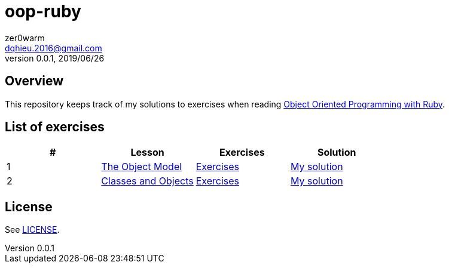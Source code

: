 = oop-ruby
zer0warm <dqhieu.2016@gmail.com>
v0.0.1, 2019/06/26

== Overview
This repository keeps track of my solutions to exercises when reading https://launchschool.com/books/oo_ruby/read/introduction[Object Oriented Programming with Ruby].

== List of exercises
:tomdir: solutions/tom
:caop1dir: solutions/caop1
|===
|#|Lesson|Exercises|Solution

|1
|https://launchschool.com/books/oo_ruby/read/the_object_model[The Object Model]
|https://launchschool.com/books/oo_ruby/read/the_object_model#exercises[Exercises]
|link:{tomdir}/the_object_model.adoc[My solution]

|2
|https://launchschool.com/books/oo_ruby/read/classes_and_objects_part1[Classes and Objects]
|https://launchschool.com/books/oo_ruby/read/classes_and_objects_part1#exercises[Exercises]
|link:{caop1dir}/classes_and_objects_part1.adoc[My solution]
|===

== License
See link:LICENSE[].

